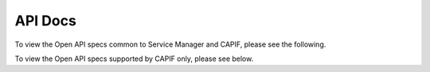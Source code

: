 .. This work is licensed under a Creative Commons Attribution 4.0 International License.
.. http://creativecommons.org/licenses/by/4.0
.. Copyright (C) 2024 OpenInfra Foundation Europe

.. _api_docs:

========
API Docs
========

To view the Open API specs common to Service Manager and CAPIF, please see the following.

.. raw:: html

    <ul>
    <li><a href="./Provider_Management.html">Provider Management</a></li>
    <li><a href="./Publish_Service.html">Publish Service</a></li>
    <li><a href="./Invoker_Management.html">Invoker Management</a></li>
    <li><a href="./Discover_Service.html">Discover Service</a></li>
    </ul>

To view the Open API specs supported by CAPIF only, please see below.

.. raw:: html

    <ul>
    <li><a href="./Events.html">Events</a></li>
    <li><a href="./Security.html">Security</a></li>
    </ul>
